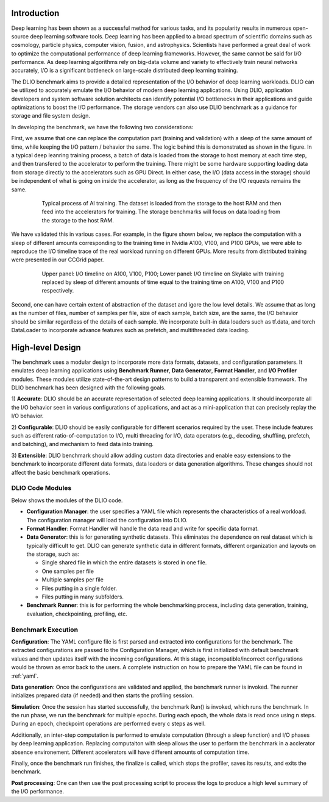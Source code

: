 Introduction
=============
Deep learning has been shown as a successful
method for various tasks, and its popularity results in numerous
open-source deep learning software tools. Deep learning has
been applied to a broad spectrum of scientific domains such
as cosmology, particle physics, computer vision, fusion, and
astrophysics. Scientists have performed a great deal of work
to optimize the computational performance of deep learning
frameworks. However, the same cannot be said for I/O performance. As deep learning algorithms rely on big-data volume and
variety to effectively train neural networks accurately, I/O is
a significant bottleneck on large-scale distributed deep learning training. 

The DLIO benchmark aims to provide a detailed representation of
the I/O behavior of deep learning workloads. DLIO can be utilized to accurately emulate the I/O behavior of modern deep learning
applications. Using DLIO, application developers and system
software solution architects can identify potential I/O bottlenecks
in their applications and guide optimizations to boost the I/O
performance. The storage vendors can also use DLIO benchmark as a guidance for storage and file system design. 

In developing the benchmark, we have the following two considerations: 

First, we assume that one can replace the computation part (training and validation) with a sleep of the same amount of time, while keeping the I/O pattern / behavior the same. The logic behind this is demonstrated as shown in the figure. In a typical deep leanring training process, a batch of data is loaded from the storage to host memory at each time step, and then transfered to the accelerator to perform the training. There might be some hardware supporting loading data from storage directly to the accelerators such as GPU Direct. In either case, the I/O (data access in the storage) should be independent of what is going on inside the accelerator, as long as the frequency of the I/O requests remains the same. 

  .. figure:: ./images/training.png

    Typical process of AI training. The dataset is loaded from the storage to the host RAM and then feed into the accelerators for training. The storage benchmarks will focus on data loading from the storage to the host RAM. 

We have validated this in various cases. For example, in the figure shown below, we replace the computation with a sleep of different amounts corresponding to the training time in Nvidia A100, V100, and P100 GPUs, we were able to reproduce the I/O timeline trace of the real workload running on different GPUs. More results from distributed training were presented in our CCGrid paper. 

  .. figure:: ./images/validation.png

    Upper panel: I/O timeline on A100, V100, P100; Lower panel: I/O timeline on Skylake with training replaced by sleep of different amounts of time equal to the training time on A100, V100 and P100 respectively. 

Second, one can have certain extent of abstraction of the dataset and igore the low level details. We assume that as long as the number of files, number of samples per file, size of each sample, batch size, are the same, the I/O behavior should be similar regardless of the details of each sample. We incorporate built-in data loaders such as tf.data, and torch DataLoader to incorporate advance features such as prefetch, and multithreaded data loading. 

High-level Design
=======================
The benchmark uses a modular design to incorporate
more data formats, datasets, and configuration parameters. It
emulates deep learning applications using
**Benchmark Runner**, **Data Generator**, **Format Handler**, and **I/O Profiler** modules. These modules utilize state-of-the-art design
patterns to build a transparent and extensible framework. The
DLIO benchmark has been designed with the following goals.

1) **Accurate**: DLIO should be an accurate representation of
selected deep learning applications. It should
incorporate all the I/O behavior seen in various configurations of applications, and act as a mini-application that can precisely replay the I/O behavior. 

2) **Configurable**: DLIO should be easily configurable for
different scenarios required by the user. These include
features such as different ratio-of-computation to I/O, multi
threading for I/O, data operators (e.g., decoding, shuffling,
prefetch, and batching), and mechanism to feed data into training.

3) **Extensible**: DLIO benchmark should allow adding
custom data directories and enable easy extensions to the
benchmark to incorporate different data formats, data loaders or data generation algorithms. These changes should not affect
the basic benchmark operations.

''''''''''''''''''''
DLIO Code Modules
''''''''''''''''''''
Below shows the modules of the DLIO code. 

.. image:: images/dlio.png

* **Configuration Manager**: the user specifies a YAML file which represents the characteristics of a real workload. The configuration manager will load the configuration into DLIO. 

* **Format Handler**: Format Handler will handle the data read and write for specific data format. 

* **Data Generator**: this is for generating synthetic datasets. This eliminates the dependence on real dataset which is typically difficult to get. DLIO can generate synthetic data in different formats, different organization and layouts on the storage, such as: 

  * Single shared file in which the entire datasets is stored in one file. 
  * One samples per file
  * Multiple samples per file
  * Files putting in a single folder. 
  * Files putting in many subfolders.  

* **Benchmark Runner**: this is for performing the whole benchmarking process, including data generation, training, evaluation, checkpointing, profiling, etc. 

'''''''''''''''''''''''
Benchmark Execution
'''''''''''''''''''''''
**Configuration**: The YAML configure file is first parsed and extracted into configurations for the benchmark. The extracted configurations are passed to the Configuration Manager, which is first initialized with default benchmark values and then updates itself with the incoming configurations. At this stage, incompatible/incorrect configurations would be thrown as error back to the users. A complete instruction on how to prepare the YAML file can be found in :ref:`yaml`. 

**Data generation**: Once the configurations are validated and applied, the benchmark runner is invoked. The runner initializes prepared data (if needed) and then starts the profiling session. 

**Simulation**: Once the session has started successfully, the benchmark Run() is invoked, which runs the benchmark. In the run phase, we run the benchmark for multiple epochs. During each epoch, the whole data is read once using n steps. During an epoch, checkpoint operations are performed every c steps as well. 

Additionally, an inter-step computation is performed to emulate computation (through a sleep function) and I/O phases by deep learning application. Replacing computaiton with sleep allows the user to perform the benchmark in a acclerator absence environement. Different accelerators will have different amounts of computation time. 

Finally, once the benchmark run finishes, the finalize is called, which stops the profiler, saves its results, and exits the benchmark.

**Post processing**: One can then use the post processing script to process the logs to produce a high level summary of the I/O performance. 

